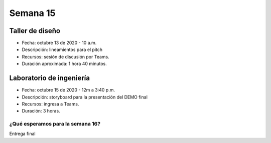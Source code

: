 Semana 15
===========

Taller de diseño
-----------------
* Fecha: octubre 13 de 2020 - 10 a.m.
* Descripción: lineamientos para el pitch
* Recursos: sesión de discusión por Teams.
* Duración aproximada: 1 hora 40 minutos.

Laboratorio de ingeniería
--------------------------
* Fecha: octubre 15 de 2020 - 12m a 3:40 p.m.
* Descripción: storyboard para la presentación del DEMO final
* Recursos: ingresa a Teams.
* Duración: 3 horas.

¿Qué esperamos para la semana 16?
^^^^^^^^^^^^^^^^^^^^^^^^^^^^^^^^^^
Entrega final